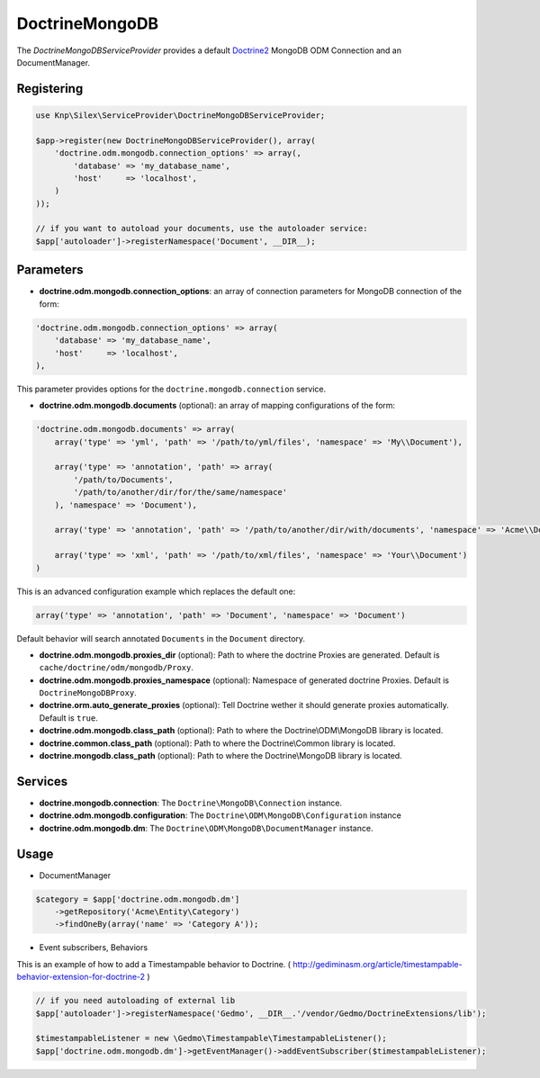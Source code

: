 DoctrineMongoDB
===============

The *DoctrineMongoDBServiceProvider* provides a default `Doctrine2 <http://www.doctrine-project.org>`_ MongoDB ODM Connection and an DocumentManager.


Registering
-----------

.. code-block:: php

    use Knp\Silex\ServiceProvider\DoctrineMongoDBServiceProvider;

    $app->register(new DoctrineMongoDBServiceProvider(), array(
        'doctrine.odm.mongodb.connection_options' => array(,
            'database' => 'my_database_name',
            'host'     => 'localhost',
        )
    ));

    // if you want to autoload your documents, use the autoloader service:
    $app['autoloader']->registerNamespace('Document', __DIR__);


Parameters
----------

* **doctrine.odm.mongodb.connection_options**: an array of connection parameters for MongoDB connection of the form:

.. code-block:: php

    'doctrine.odm.mongodb.connection_options' => array(
        'database' => 'my_database_name',
        'host'     => 'localhost',
    ),

This parameter provides options for the ``doctrine.mongodb.connection`` service.

* **doctrine.odm.mongodb.documents** (optional): an array of mapping configurations of the form:

.. code-block:: php

    'doctrine.odm.mongodb.documents' => array(
        array('type' => 'yml', 'path' => '/path/to/yml/files', 'namespace' => 'My\\Document'),

        array('type' => 'annotation', 'path' => array(
            '/path/to/Documents',
            '/path/to/another/dir/for/the/same/namespace'
        ), 'namespace' => 'Document'),

        array('type' => 'annotation', 'path' => '/path/to/another/dir/with/documents', 'namespace' => 'Acme\\Document'),

        array('type' => 'xml', 'path' => '/path/to/xml/files', 'namespace' => 'Your\\Document')
    )

This is an advanced configuration example which replaces the default one:

.. code-block:: php

    array('type' => 'annotation', 'path' => 'Document', 'namespace' => 'Document')

Default behavior will search annotated ``Documents`` in the ``Document`` directory.

* **doctrine.odm.mongodb.proxies_dir** (optional): Path to where the
  doctrine Proxies are generated. Default is ``cache/doctrine/odm/mongodb/Proxy``.

* **doctrine.odm.mongodb.proxies_namespace** (optional): Namespace of generated
  doctrine Proxies. Default is ``DoctrineMongoDBProxy``.

* **doctrine.orm.auto_generate_proxies** (optional): Tell Doctrine wether it should generate proxies automatically. Default is ``true``.

* **doctrine.odm.mongodb.class_path** (optional): Path to where the
  Doctrine\\ODM\\MongoDB library is located.

* **doctrine.common.class_path** (optional): Path to where the
  Doctrine\\Common library is located.

* **doctrine.mongodb.class_path** (optional): Path to where the
  Doctrine\\MongoDB library is located.

Services
--------

* **doctrine.mongodb.connection**: The ``Doctrine\MongoDB\Connection`` instance.
* **doctrine.odm.mongodb.configuration**: The ``Doctrine\ODM\MongoDB\Configuration`` instance
* **doctrine.odm.mongodb.dm**: The ``Doctrine\ODM\MongoDB\DocumentManager`` instance.


Usage
-----

* DocumentManager

.. code-block:: php

    $category = $app['doctrine.odm.mongodb.dm']
        ->getRepository('Acme\Entity\Category')
        ->findOneBy(array('name' => 'Category A'));


* Event subscribers, Behaviors

This is an example of how to add a Timestampable behavior to Doctrine. ( http://gediminasm.org/article/timestampable-behavior-extension-for-doctrine-2 )

.. code-block:: php

    // if you need autoloading of external lib
    $app['autoloader']->registerNamespace('Gedmo', __DIR__.'/vendor/Gedmo/DoctrineExtensions/lib');

    $timestampableListener = new \Gedmo\Timestampable\TimestampableListener(); 
    $app['doctrine.odm.mongodb.dm']->getEventManager()->addEventSubscriber($timestampableListener);


